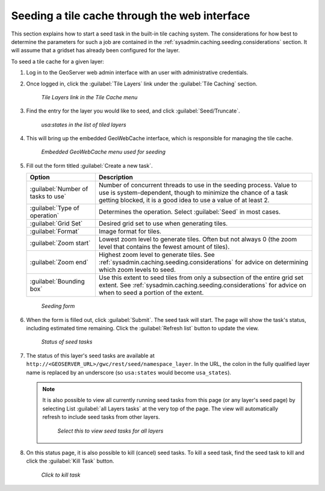 .. _sysadmin.caching.seeding.gui:

Seeding a tile cache through the web interface
==============================================

This section explains how to start a seed task in the built-in tile caching system. The considerations for how best to determine the parameters for such a job are contained in the :ref:`sysadmin.caching.seeding.considerations` section. It will assume that a gridset has already been configured for the layer.

To seed a tile cache for a given layer:

#. Log in to the GeoServer web admin interface with an user with administrative credentials.

#. Once logged in, click the :guilabel:`Tile Layers` link under the :guilabel:`Tile Caching` section.

   .. figure:: img/gui_menu_tilelayers.png

      *Tile Layers link in the Tile Cache menu*

#. Find the entry for the layer you would like to seed, and click :guilabel:`Seed/Truncate`.

   .. figure:: img/gui_menu_layerlist.png

      *usa:states in the list of tiled layers*

#. This will bring up the embedded GeoWebCache interface, which is responsible for managing the tile cache.

   .. figure:: img/gui_gwcseedpage.png

      *Embedded GeoWebCache menu used for seeding*

#. Fill out the form titled :guilabel:`Create a new task`.

   .. list-table::
      :header-rows: 1

      * - Option
        - Description
      * - :guilabel:`Number of tasks to use`
        - Number of concurrent threads to use in the seeding process. Value to use is system-dependent, though to minimize the chance of a task getting blocked, it is a good idea to use a value of at least 2.
      * - :guilabel:`Type of operation`
        - Determines the operation. Select :guilabel:`Seed` in most cases.
      * - :guilabel:`Grid Set`
        - Desired grid set to use when generating tiles.
      * - :guilabel:`Format`
        - Image format for tiles.
      * - :guilabel:`Zoom start`
        - Lowest zoom level to generate tiles. Often but not always 0 (the zoom level that contains the fewest amount of tiles).
      * - :guilabel:`Zoom end`
        - Highest zoom level to generate tiles. See :ref:`sysadmin.caching.seeding.considerations` for advice on determining which zoom levels to seed.
      * - :guilabel:`Bounding box`
        - Use this extent to seed tiles from only a subsection of the entire grid set extent. See :ref:`sysadmin.caching.seeding.considerations` for advice on when to seed a portion of the extent.

   .. figure:: img/gui_gwcseedform.png

      *Seeding form*

#. When the form is filled out, click :guilabel:`Submit`. The seed task will start. The page will show the task's status, including estimated time remaining. Click the :guilabel:`Refresh list` button to update the view. 

   .. figure:: img/gui_status.png

      *Status of seed tasks*

#. The status of this layer's seed tasks are available at ``http://<GEOSERVER_URL>/gwc/rest/seed/namespace_layer``. In the URL, the colon in the fully qualified layer name is replaced by an underscore (so ``usa:states`` would become ``usa_states``).

   .. note::

      It is also possible to view all currently running seed tasks from this page (or any layer's seed page) by selecting List :guilabel:`all Layers tasks` at the very top of the page. The view will automatically refresh to include seed tasks from other layers.

      .. figure:: img/gui_listalllayers.png

         *Select this to view seed tasks for all layers*

#. On this status page, it is also possible to kill (cancel) seed tasks. To kill a seed task, find the seed task to kill and click the :guilabel:`Kill Task` button.

  .. figure:: img/gui_killtask.png

     *Click to kill task*

